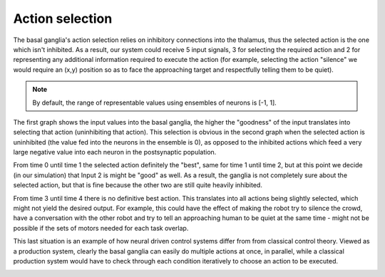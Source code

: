.. _action_selection_demo:

Action selection
================



The basal ganglia's action selection relies on inhibitory connections
into the thalamus, thus the selected action is the one which isn't
inhibited. As a result, our system could receive 5 input signals, 3 for
selecting the required action and 2 for representing any additional
information required to execute the action (for example, selecting the
action "silence" we would require an (x,y) position so as to face the
approaching target and respectfully telling them to be quiet).


.. note::

    By default, the range of representable values using ensembles
    of neurons is [-1, 1].




.. sourcecode:: python
    :linenos:

    import nengo
    import numpy as np
    from numpy import sign as sgn
    from nengo.utils.functions import piecewise
    import matplotlib.pyplot as plt
    %matplotlib inline

    """
    Action selection achieved by using a basal ganglia implementation

    |Currently considered robot actions:
    \
     |-Talking to another robot
     |-Silencing the crowd
     |-Talk to approaching human
    """

    model = nengo.Network("Action selector", seed=len("SpiNNaker"))
    generator = piecewise({0:[1,0,0,0,0],1:[0,1,0.2,0,0], 2:[0,0.3,0.8,0,0], 3:[0.5,0.4,0.45,0,0]})
    with model:
        d = 5
        basal_ganglia = nengo.networks.BasalGanglia(dimensions=3)
        control_signal = nengo.Node(output =generator, label="actions")
        nengo.Connection(control_signal[0:3], basal_ganglia.input, synapse=None)
        action_probe = nengo.Probe(basal_ganglia.output, synapse=0.01)

    sim = nengo.Simulator(model)
    sim.run(4.0)




The first graph shows the input values into the basal ganglia, the
higher the "goodness" of the input translates into selecting that action
(uninhibiting that action). This selection is obvious in the second
graph when the selected action is uninhibited (the value fed into the
neurons in the ensemble is 0), as opposed to the inhibited actions which
feed a very large negative value into each neuron in the postsynaptic
population.

From time 0 until time 1 the selected action definitely the "best", same
for time 1 until time 2, but at this point we decide (in our simulation)
that Input 2 is might be "good" as well. As a result, the ganglia is not
completely sure about the selected action, but that is fine because the
other two are still quite heavily inhibited.

From time 3 until time 4 there is no definitive best action. This
translates into all actions being slightly selected, which might not
yield the desired output. For example, this could have the effect of
making the robot try to silence the crowd, have a conversation with the
other robot and try to tell an approaching human to be quiet at the same
time - might not be possible if the sets of motors needed for each task
overlap.

This last situation is an example of how neural driven control systems
differ from from classical control theory. Viewed as a production
system, clearly the basal ganglia can easily do multiple actions at
once, in parallel, while a classical production system would have to
check through each condition iteratively to choose an action to be executed.

.. image:: output_9_0.png



.. image:: output_9_1.png